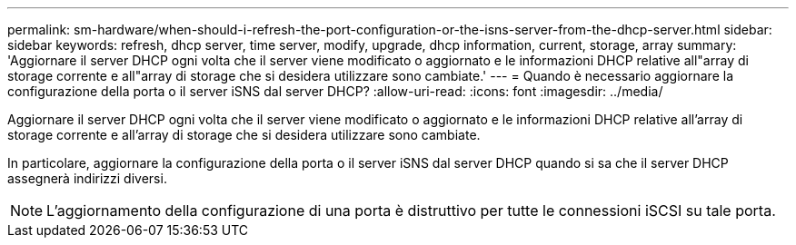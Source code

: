 ---
permalink: sm-hardware/when-should-i-refresh-the-port-configuration-or-the-isns-server-from-the-dhcp-server.html 
sidebar: sidebar 
keywords: refresh, dhcp server, time server, modify, upgrade, dhcp information, current, storage, array 
summary: 'Aggiornare il server DHCP ogni volta che il server viene modificato o aggiornato e le informazioni DHCP relative all"array di storage corrente e all"array di storage che si desidera utilizzare sono cambiate.' 
---
= Quando è necessario aggiornare la configurazione della porta o il server iSNS dal server DHCP?
:allow-uri-read: 
:icons: font
:imagesdir: ../media/


[role="lead"]
Aggiornare il server DHCP ogni volta che il server viene modificato o aggiornato e le informazioni DHCP relative all'array di storage corrente e all'array di storage che si desidera utilizzare sono cambiate.

In particolare, aggiornare la configurazione della porta o il server iSNS dal server DHCP quando si sa che il server DHCP assegnerà indirizzi diversi.

[NOTE]
====
L'aggiornamento della configurazione di una porta è distruttivo per tutte le connessioni iSCSI su tale porta.

====